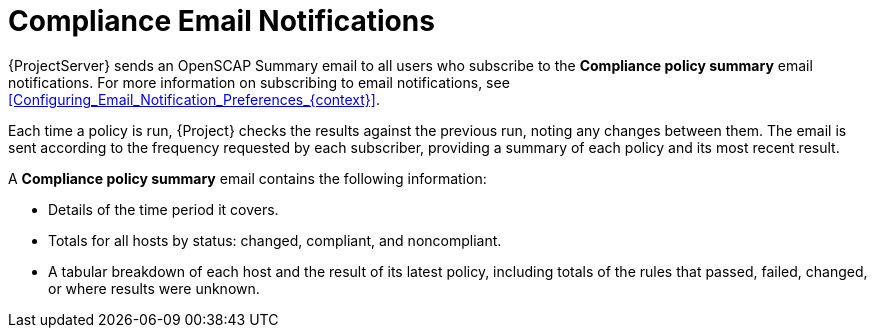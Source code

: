 [id="Compliance_Email_Notifications_{context}"]
= Compliance Email Notifications

{ProjectServer} sends an OpenSCAP Summary email to all users who subscribe to the *Compliance policy summary* email notifications.
For more information on subscribing to email notifications, see xref:Configuring_Email_Notification_Preferences_{context}[].

Each time a policy is run, {Project} checks the results against the previous run, noting any changes between them.
The email is sent according to the frequency requested by each subscriber, providing a summary of each policy and its most recent result.

A *Compliance policy summary* email contains the following information:

* Details of the time period it covers.
* Totals for all hosts by status: changed, compliant, and noncompliant.
* A tabular breakdown of each host and the result of its latest policy, including totals of the rules that passed, failed, changed, or where results were unknown.
